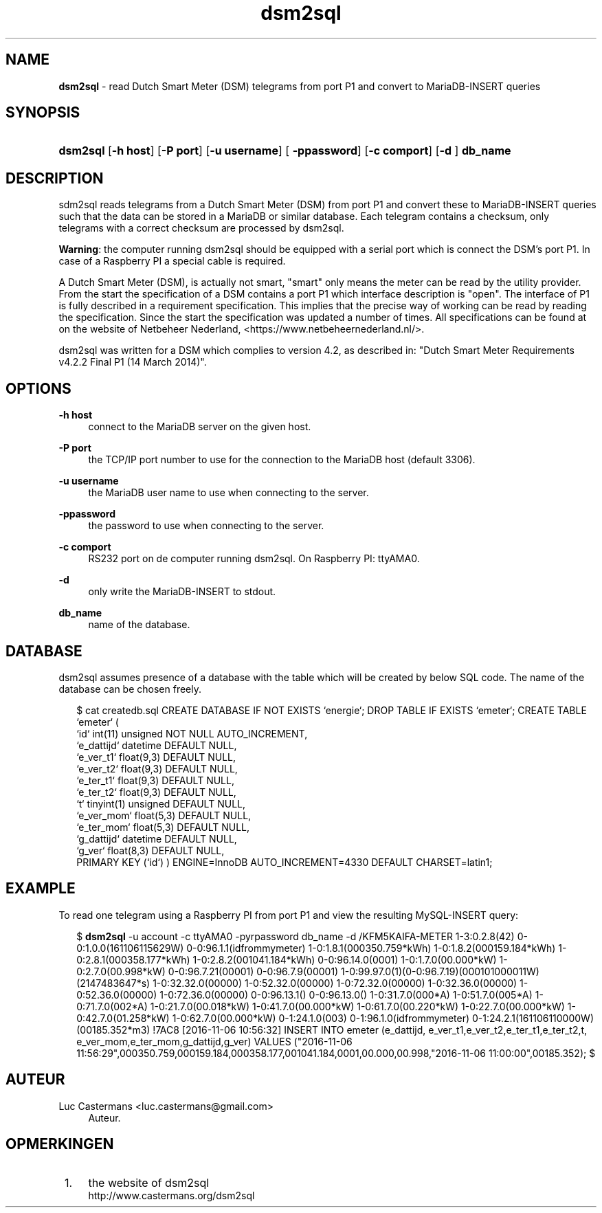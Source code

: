 '\" t
.\"     Title: \fBdsm2sql\fR
.\"    Author: Luc Castermans <luc.castermans@gmail.com>
.\" Generator: DocBook XSL Stylesheets v1.79.1 <http://docbook.sf.net/>
.\"      Date: 2019-09-30
.\"    Manual: Gebruikershandleiding voor dsm2sql
.\"    Source: dsm2sql 0.1
.\"  Language: Dutch
.\"
.TH "\FBdsm2sql\FR" "1" "2019\-09\-30" "dsm2sql 0.1" "Usermanual for dsm2sql"
.\" -----------------------------------------------------------------
.\" * Define some portability stuff
.\" -----------------------------------------------------------------
.\" ~~~~~~~~~~~~~~~~~~~~~~~~~~~~~~~~~~~~~~~~~~~~~~~~~~~~~~~~~~~~~~~~~
.\" http://bugs.debian.org/507673
.\" http://lists.gnu.org/archive/html/groff/2009-02/msg00013.html
.\" ~~~~~~~~~~~~~~~~~~~~~~~~~~~~~~~~~~~~~~~~~~~~~~~~~~~~~~~~~~~~~~~~~
.ie \n(.g .ds Aq \(aq
.el       .ds Aq '
.\" -----------------------------------------------------------------
.\" * set default formatting
.\" -----------------------------------------------------------------
.\" disable hyphenation
.nh
.\" disable justification (adjust text to left margin only)
.ad l
.\" -----------------------------------------------------------------
.\" * MAIN CONTENT STARTS HERE *
.\" -----------------------------------------------------------------
.SH "NAME"
\fBdsm2sql\fR \- read Dutch Smart Meter (DSM) telegrams from port P1 and convert to MariaDB-INSERT queries
.SH "SYNOPSIS"
.HP \w'\fBdsm2sql\fR\ 'u
\fBdsm2sql\fR [\fB\-h host\fR]  [\fB\-P port\fR] [\fB\-u username\fR] [\fB \-ppassword\fR] [\fB\-c comport\fR]  [\fB\-d \fR] \fBdb_name\fR
.SH "DESCRIPTION"
.PP
sdm2sql reads telegrams from a Dutch Smart Meter (DSM) from port P1 and convert these to MariaDB-INSERT queries such that the data can be stored in a MariaDB or similar database. Each telegram contains a checksum, only telegrams with a correct checksum are processed by dsm2sql.
.PP
\fBWarning\fR: the computer running dsm2sql should be equipped with a serial port which is connect the DSM's port P1. In case of a Raspberry PI a special cable is required. 
.PP
A Dutch Smart Meter (DSM), is actually not smart, "smart" only means the meter can be read by the utility provider. From the start the specification of a DSM contains a port P1 which interface description is "open". The interface of P1 is fully described in a requirement specification. This implies that the precise way of working can be read by reading the specification. Since the start the specification was updated a number of times. All specifications can be found at on the website of Netbeheer Nederland, <https://www.netbeheernederland.nl/>.
.PP
dsm2sql was written for a DSM which complies to version 4.2, as described in: "Dutch Smart Meter Requirements v4.2.2 Final P1 (14 March 2014)"\&.
.SH "OPTIONS"
.PP
\fB\-h host\fR
.RS 4
connect to the MariaDB server on the given host\&.
.RE
.PP
\fB\-P port\fR
.RS 4
the TCP/IP port number to use for the connection to the MariaDB host (default 3306)\&.
.RE
.PP
\fB\-u username\fR
.RS 4
the MariaDB user name to use when connecting to the server\&.
.RE
.PP
\fB\-ppassword\fR
.RS 4
the password to use when connecting to the server\&.
.RE
.PP
\fB\-c comport\fR
.RS 4
RS232 port on de computer running dsm2sql. On Raspberry PI: ttyAMA0\&.
.RE
.PP
\fB\-d\fR
.RS 4
only write the MariaDB-INSERT to stdout\&.
.RE
.PP
\fBdb_name\fR
.RS 4
name of the database\&.
.RE
.SH "DATABASE" 
.PP
dsm2sql assumes presence of a database with the table which will be created by below SQL code. The name of the database can be chosen freely\&.
.PP
.RS 2
.FT CW
$ cat createdb.sql\p
CREATE DATABASE IF NOT EXISTS `energie`;\p
DROP TABLE IF EXISTS `emeter`;\p
CREATE TABLE `emeter` (\p
 `id`        int(11) unsigned NOT NULL AUTO_INCREMENT,\p
 `e_dattijd` datetime DEFAULT NULL,\p
 `e_ver_t1`  float(9,3) DEFAULT NULL,\p
 `e_ver_t2`  float(9,3) DEFAULT NULL,\p
 `e_ter_t1`  float(9,3) DEFAULT NULL,\p
 `e_ter_t2`  float(9,3) DEFAULT NULL,\p
 `t`         tinyint(1) unsigned DEFAULT NULL,\p
 `e_ver_mom` float(5,3) DEFAULT NULL,\p
 `e_ter_mom` float(5,3) DEFAULT NULL,\p
 `g_dattijd` datetime DEFAULT NULL,\p
 `g_ver`     float(8,3) DEFAULT NULL,\p
 PRIMARY KEY (`id`)\p
) ENGINE=InnoDB AUTO_INCREMENT=4330 DEFAULT CHARSET=latin1;\p
.FT P
.SH "EXAMPLE" 
.PP
To read one telegram using a Raspberry PI from port P1 and view the resulting MySQL-INSERT query:
.PP
.RS 2
.FT CW
$ \fBdsm2sql\fR -u account -c ttyAMA0 -pyrpassword db_name -d\p
/KFM5KAIFA-METER\p
1-3:0.2.8(42)\p
0-0:1.0.0(161106115629W)\p
0-0:96.1.1(idfrommymeter)\p
1-0:1.8.1(000350.759*kWh)\p
1-0:1.8.2(000159.184*kWh)\p
1-0:2.8.1(000358.177*kWh)\p
1-0:2.8.2(001041.184*kWh)\p
0-0:96.14.0(0001)\p
1-0:1.7.0(00.000*kW)\p
1-0:2.7.0(00.998*kW)\p
0-0:96.7.21(00001)\p
0-0:96.7.9(00001)\p
1-0:99.97.0(1)(0-0:96.7.19)(000101000011W)(2147483647*s)\p
1-0:32.32.0(00000)\p
1-0:52.32.0(00000)\p
1-0:72.32.0(00000)\p
1-0:32.36.0(00000)\p
1-0:52.36.0(00000)\p
1-0:72.36.0(00000)\p
0-0:96.13.1()\p
0-0:96.13.0()\p
1-0:31.7.0(000*A)\p
1-0:51.7.0(005*A)\p
1-0:71.7.0(002*A)\p
1-0:21.7.0(00.018*kW)\p
1-0:41.7.0(00.000*kW)\p
1-0:61.7.0(00.220*kW)\p
1-0:22.7.0(00.000*kW)\p
1-0:42.7.0(01.258*kW)\p
1-0:62.7.0(00.000*kW)\p
0-1:24.1.0(003)\p
0-1:96.1.0(idfrommymeter)\p
0-1:24.2.1(161106110000W)(00185.352*m3)\p
!7AC8\p
[2016-11-06 10:56:32] INSERT INTO emeter (e_dattijd, e_ver_t1,e_ver_t2,e_ter_t1,e_ter_t2,t, e_ver_mom,e_ter_mom,g_dattijd,g_ver) VALUES ("2016-11-06 11:56:29",000350.759,000159.184,000358.177,001041.184,0001,00.000,00.998,"2016-11-06 11:00:00",00185.352);\p
$\p
.FT P
.RE
.SH "AUTEUR"
.PP
Luc Castermans <luc.castermans@gmail.com>\p
.RS 4
Auteur\&.
.SH "OPMERKINGEN"
.IP " 1." 4
the website of dsm2sql
.RS 4
\%http://www.castermans.org/dsm2sql
.RE
